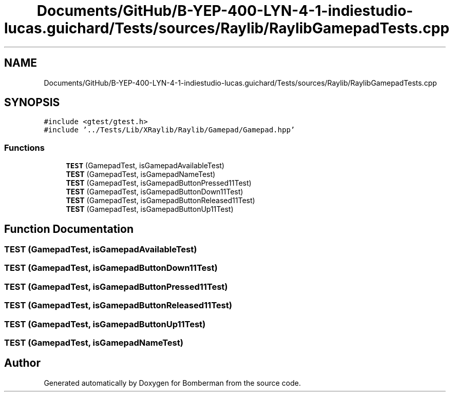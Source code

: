 .TH "Documents/GitHub/B-YEP-400-LYN-4-1-indiestudio-lucas.guichard/Tests/sources/Raylib/RaylibGamepadTests.cpp" 3 "Mon Jun 21 2021" "Version 2.0" "Bomberman" \" -*- nroff -*-
.ad l
.nh
.SH NAME
Documents/GitHub/B-YEP-400-LYN-4-1-indiestudio-lucas.guichard/Tests/sources/Raylib/RaylibGamepadTests.cpp
.SH SYNOPSIS
.br
.PP
\fC#include <gtest/gtest\&.h>\fP
.br
\fC#include '\&.\&./Tests/Lib/XRaylib/Raylib/Gamepad/Gamepad\&.hpp'\fP
.br

.SS "Functions"

.in +1c
.ti -1c
.RI "\fBTEST\fP (GamepadTest, isGamepadAvailableTest)"
.br
.ti -1c
.RI "\fBTEST\fP (GamepadTest, isGamepadNameTest)"
.br
.ti -1c
.RI "\fBTEST\fP (GamepadTest, isGamepadButtonPressed11Test)"
.br
.ti -1c
.RI "\fBTEST\fP (GamepadTest, isGamepadButtonDown11Test)"
.br
.ti -1c
.RI "\fBTEST\fP (GamepadTest, isGamepadButtonReleased11Test)"
.br
.ti -1c
.RI "\fBTEST\fP (GamepadTest, isGamepadButtonUp11Test)"
.br
.in -1c
.SH "Function Documentation"
.PP 
.SS "TEST (GamepadTest, isGamepadAvailableTest)"

.SS "TEST (GamepadTest, isGamepadButtonDown11Test)"

.SS "TEST (GamepadTest, isGamepadButtonPressed11Test)"

.SS "TEST (GamepadTest, isGamepadButtonReleased11Test)"

.SS "TEST (GamepadTest, isGamepadButtonUp11Test)"

.SS "TEST (GamepadTest, isGamepadNameTest)"

.SH "Author"
.PP 
Generated automatically by Doxygen for Bomberman from the source code\&.
